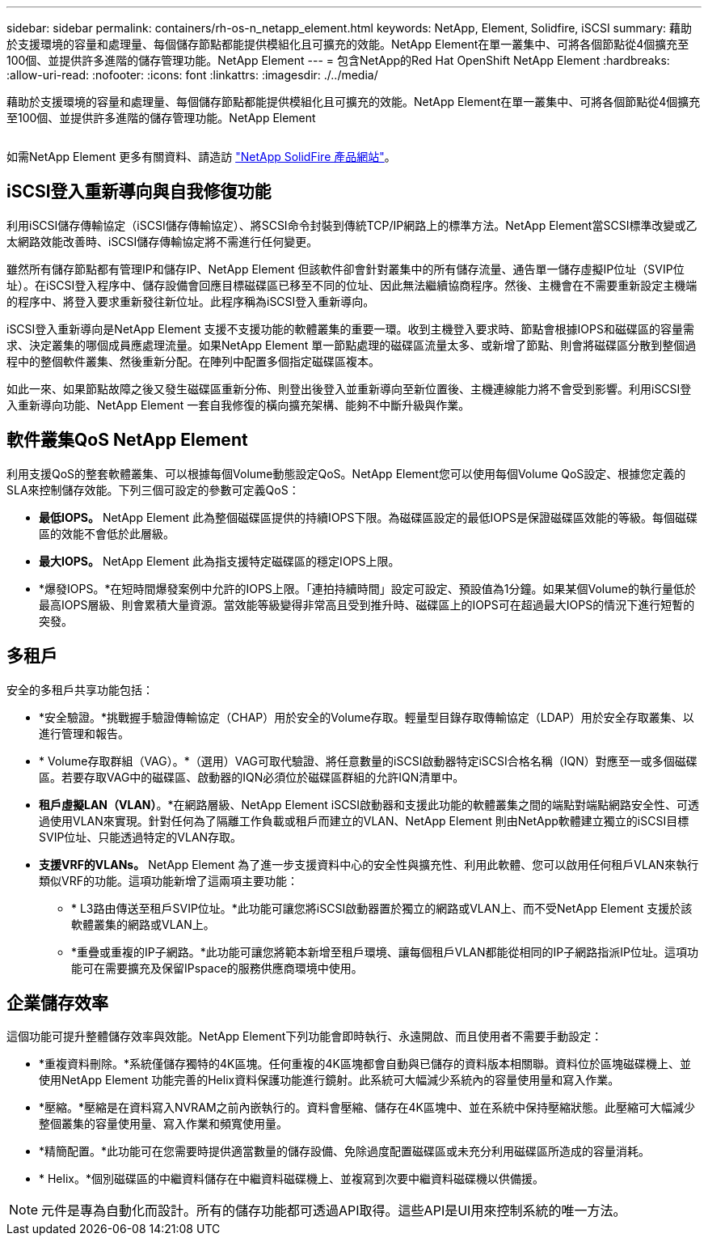 ---
sidebar: sidebar 
permalink: containers/rh-os-n_netapp_element.html 
keywords: NetApp, Element, Solidfire, iSCSI 
summary: 藉助於支援環境的容量和處理量、每個儲存節點都能提供模組化且可擴充的效能。NetApp Element在單一叢集中、可將各個節點從4個擴充至100個、並提供許多進階的儲存管理功能。NetApp Element 
---
= 包含NetApp的Red Hat OpenShift NetApp Element
:hardbreaks:
:allow-uri-read: 
:nofooter: 
:icons: font
:linkattrs: 
:imagesdir: ./../media/


[role="lead"]
藉助於支援環境的容量和處理量、每個儲存節點都能提供模組化且可擴充的效能。NetApp Element在單一叢集中、可將各個節點從4個擴充至100個、並提供許多進階的儲存管理功能。NetApp Element

image:redhat_openshift_image64.jpg[""]

如需NetApp Element 更多有關資料、請造訪 https://www.netapp.com/data-storage/solidfire/["NetApp SolidFire 產品網站"^]。



== iSCSI登入重新導向與自我修復功能

利用iSCSI儲存傳輸協定（iSCSI儲存傳輸協定）、將SCSI命令封裝到傳統TCP/IP網路上的標準方法。NetApp Element當SCSI標準改變或乙太網路效能改善時、iSCSI儲存傳輸協定將不需進行任何變更。

雖然所有儲存節點都有管理IP和儲存IP、NetApp Element 但該軟件卻會針對叢集中的所有儲存流量、通告單一儲存虛擬IP位址（SVIP位址）。在iSCSI登入程序中、儲存設備會回應目標磁碟區已移至不同的位址、因此無法繼續協商程序。然後、主機會在不需要重新設定主機端的程序中、將登入要求重新發往新位址。此程序稱為iSCSI登入重新導向。

iSCSI登入重新導向是NetApp Element 支援不支援功能的軟體叢集的重要一環。收到主機登入要求時、節點會根據IOPS和磁碟區的容量需求、決定叢集的哪個成員應處理流量。如果NetApp Element 單一節點處理的磁碟區流量太多、或新增了節點、則會將磁碟區分散到整個過程中的整個軟件叢集、然後重新分配。在陣列中配置多個指定磁碟區複本。

如此一來、如果節點故障之後又發生磁碟區重新分佈、則登出後登入並重新導向至新位置後、主機連線能力將不會受到影響。利用iSCSI登入重新導向功能、NetApp Element 一套自我修復的橫向擴充架構、能夠不中斷升級與作業。



== 軟件叢集QoS NetApp Element

利用支援QoS的整套軟體叢集、可以根據每個Volume動態設定QoS。NetApp Element您可以使用每個Volume QoS設定、根據您定義的SLA來控制儲存效能。下列三個可設定的參數可定義QoS：

* *最低IOPS。* NetApp Element 此為整個磁碟區提供的持續IOPS下限。為磁碟區設定的最低IOPS是保證磁碟區效能的等級。每個磁碟區的效能不會低於此層級。
* *最大IOPS。* NetApp Element 此為指支援特定磁碟區的穩定IOPS上限。
* *爆發IOPS。*在短時間爆發案例中允許的IOPS上限。「連拍持續時間」設定可設定、預設值為1分鐘。如果某個Volume的執行量低於最高IOPS層級、則會累積大量資源。當效能等級變得非常高且受到推升時、磁碟區上的IOPS可在超過最大IOPS的情況下進行短暫的突發。




== 多租戶

安全的多租戶共享功能包括：

* *安全驗證。*挑戰握手驗證傳輸協定（CHAP）用於安全的Volume存取。輕量型目錄存取傳輸協定（LDAP）用於安全存取叢集、以進行管理和報告。
* * Volume存取群組（VAG）。*（選用）VAG可取代驗證、將任意數量的iSCSI啟動器特定iSCSI合格名稱（IQN）對應至一或多個磁碟區。若要存取VAG中的磁碟區、啟動器的IQN必須位於磁碟區群組的允許IQN清單中。
* *租戶虛擬LAN（VLAN）*。*在網路層級、NetApp Element iSCSI啟動器和支援此功能的軟體叢集之間的端點對端點網路安全性、可透過使用VLAN來實現。針對任何為了隔離工作負載或租戶而建立的VLAN、NetApp Element 則由NetApp軟體建立獨立的iSCSI目標SVIP位址、只能透過特定的VLAN存取。
* *支援VRF的VLANs。* NetApp Element 為了進一步支援資料中心的安全性與擴充性、利用此軟體、您可以啟用任何租戶VLAN來執行類似VRF的功能。這項功能新增了這兩項主要功能：
+
** * L3路由傳送至租戶SVIP位址。*此功能可讓您將iSCSI啟動器置於獨立的網路或VLAN上、而不受NetApp Element 支援於該軟體叢集的網路或VLAN上。
** *重疊或重複的IP子網路。*此功能可讓您將範本新增至租戶環境、讓每個租戶VLAN都能從相同的IP子網路指派IP位址。這項功能可在需要擴充及保留IPspace的服務供應商環境中使用。






== 企業儲存效率

這個功能可提升整體儲存效率與效能。NetApp Element下列功能會即時執行、永遠開啟、而且使用者不需要手動設定：

* *重複資料刪除。*系統僅儲存獨特的4K區塊。任何重複的4K區塊都會自動與已儲存的資料版本相關聯。資料位於區塊磁碟機上、並使用NetApp Element 功能完善的Helix資料保護功能進行鏡射。此系統可大幅減少系統內的容量使用量和寫入作業。
* *壓縮。*壓縮是在資料寫入NVRAM之前內嵌執行的。資料會壓縮、儲存在4K區塊中、並在系統中保持壓縮狀態。此壓縮可大幅減少整個叢集的容量使用量、寫入作業和頻寬使用量。
* *精簡配置。*此功能可在您需要時提供適當數量的儲存設備、免除過度配置磁碟區或未充分利用磁碟區所造成的容量消耗。
* * Helix。*個別磁碟區的中繼資料儲存在中繼資料磁碟機上、並複寫到次要中繼資料磁碟機以供備援。



NOTE: 元件是專為自動化而設計。所有的儲存功能都可透過API取得。這些API是UI用來控制系統的唯一方法。
